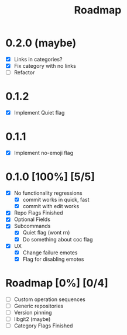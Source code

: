 #+title: Roadmap

* 0.2.0 (maybe)
- [X] Links in categories?
- [X] Fix category with no links
- [-] Refactor
* 0.1.2
- [X] Implement Quiet flag
* 0.1.1
- [X] Implement no-emoji flag
* 0.1.0 [100%] [5/5]
- [X] No functionality regressions
  - [X] commit works in quick, fast
  - [X] commit with edit works
- [X] Repo Flags Finished
- [X] Optional Fields
- [X] Subcommands
  - [X] Quiet flag (wont rn)
  - [X] Do something about coc flag
- [X] UX
  - [X] Change failure emotes
  - [X] Flag for disabling emotes

* Roadmap [0%] [0/4]
- [ ] Custom operation sequences
- [ ] Generic repositories
- [ ] Version pinning
- [ ] libgit2 (maybe)
- [ ] Category Flags Finished
